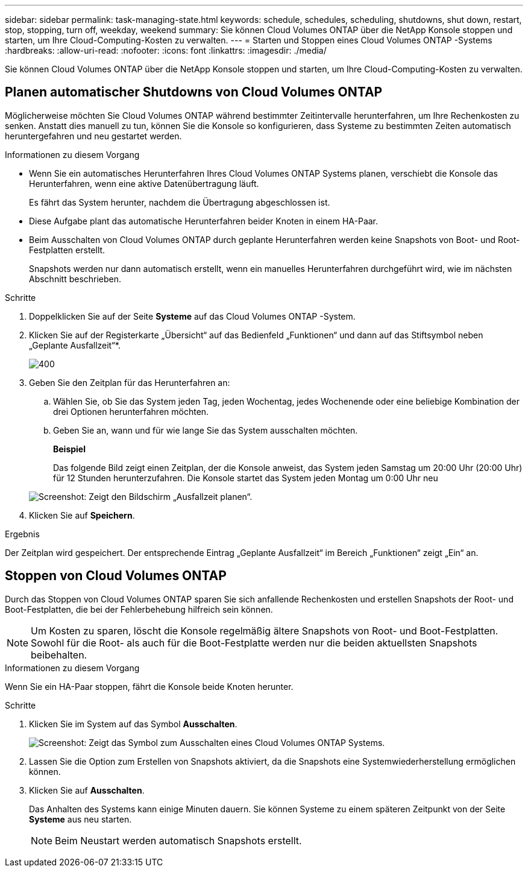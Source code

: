 ---
sidebar: sidebar 
permalink: task-managing-state.html 
keywords: schedule, schedules, scheduling, shutdowns, shut down, restart, stop, stopping, turn off, weekday, weekend 
summary: Sie können Cloud Volumes ONTAP über die NetApp Konsole stoppen und starten, um Ihre Cloud-Computing-Kosten zu verwalten. 
---
= Starten und Stoppen eines Cloud Volumes ONTAP -Systems
:hardbreaks:
:allow-uri-read: 
:nofooter: 
:icons: font
:linkattrs: 
:imagesdir: ./media/


[role="lead"]
Sie können Cloud Volumes ONTAP über die NetApp Konsole stoppen und starten, um Ihre Cloud-Computing-Kosten zu verwalten.



== Planen automatischer Shutdowns von Cloud Volumes ONTAP

Möglicherweise möchten Sie Cloud Volumes ONTAP während bestimmter Zeitintervalle herunterfahren, um Ihre Rechenkosten zu senken.  Anstatt dies manuell zu tun, können Sie die Konsole so konfigurieren, dass Systeme zu bestimmten Zeiten automatisch heruntergefahren und neu gestartet werden.

.Informationen zu diesem Vorgang
* Wenn Sie ein automatisches Herunterfahren Ihres Cloud Volumes ONTAP Systems planen, verschiebt die Konsole das Herunterfahren, wenn eine aktive Datenübertragung läuft.
+
Es fährt das System herunter, nachdem die Übertragung abgeschlossen ist.

* Diese Aufgabe plant das automatische Herunterfahren beider Knoten in einem HA-Paar.
* Beim Ausschalten von Cloud Volumes ONTAP durch geplante Herunterfahren werden keine Snapshots von Boot- und Root-Festplatten erstellt.
+
Snapshots werden nur dann automatisch erstellt, wenn ein manuelles Herunterfahren durchgeführt wird, wie im nächsten Abschnitt beschrieben.



.Schritte
. Doppelklicken Sie auf der Seite *Systeme* auf das Cloud Volumes ONTAP -System.
. Klicken Sie auf der Registerkarte „Übersicht“ auf das Bedienfeld „Funktionen“ und dann auf das Stiftsymbol neben „Geplante Ausfallzeit“*.
+
image::screenshot_schedule_downtime.png[400]

. Geben Sie den Zeitplan für das Herunterfahren an:
+
.. Wählen Sie, ob Sie das System jeden Tag, jeden Wochentag, jedes Wochenende oder eine beliebige Kombination der drei Optionen herunterfahren möchten.
.. Geben Sie an, wann und für wie lange Sie das System ausschalten möchten.
+
*Beispiel*

+
Das folgende Bild zeigt einen Zeitplan, der die Konsole anweist, das System jeden Samstag um 20:00 Uhr (20:00 Uhr) für 12 Stunden herunterzufahren.  Die Konsole startet das System jeden Montag um 0:00 Uhr neu

+
image:screenshot_schedule_downtime_window.png["Screenshot: Zeigt den Bildschirm „Ausfallzeit planen“."]



. Klicken Sie auf *Speichern*.


.Ergebnis
Der Zeitplan wird gespeichert.  Der entsprechende Eintrag „Geplante Ausfallzeit“ im Bereich „Funktionen“ zeigt „Ein“ an.



== Stoppen von Cloud Volumes ONTAP

Durch das Stoppen von Cloud Volumes ONTAP sparen Sie sich anfallende Rechenkosten und erstellen Snapshots der Root- und Boot-Festplatten, die bei der Fehlerbehebung hilfreich sein können.


NOTE: Um Kosten zu sparen, löscht die Konsole regelmäßig ältere Snapshots von Root- und Boot-Festplatten.  Sowohl für die Root- als auch für die Boot-Festplatte werden nur die beiden aktuellsten Snapshots beibehalten.

.Informationen zu diesem Vorgang
Wenn Sie ein HA-Paar stoppen, fährt die Konsole beide Knoten herunter.

.Schritte
. Klicken Sie im System auf das Symbol *Ausschalten*.
+
image:screenshot_turn_off_redesign.png["Screenshot: Zeigt das Symbol zum Ausschalten eines Cloud Volumes ONTAP Systems."]

. Lassen Sie die Option zum Erstellen von Snapshots aktiviert, da die Snapshots eine Systemwiederherstellung ermöglichen können.
. Klicken Sie auf *Ausschalten*.
+
Das Anhalten des Systems kann einige Minuten dauern.  Sie können Systeme zu einem späteren Zeitpunkt von der Seite *Systeme* aus neu starten.

+

NOTE: Beim Neustart werden automatisch Snapshots erstellt.


